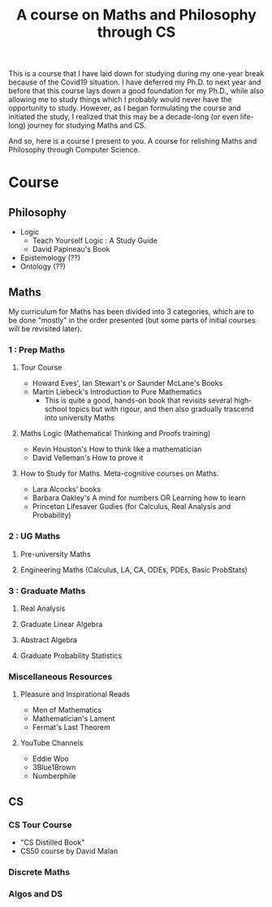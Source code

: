 #+TITLE: A course on Maths and Philosophy through CS

This is a course that I have laid down for studying during my one-year break because of the Covid19 situation. I have deferred my Ph.D. to next year and before that this course lays down a good foundation for my Ph.D., while also allowing me to study things which I probably would never have the opportunity to study. However, as I began formulating the course and initiated the study, I realized that this may be a decade-long (or even life-long) journey for studying Maths and CS.

And so, here is a course I present to you. A course for relishing Maths and Philosophy through Computer Science.

* Course

** Philosophy
- Logic
  - Teach Yourself Logic : A Study Guide
  - David Papineau's Book
- Epistemology (??)
- Ontology (??)

** Maths

My curriculum for Maths has been divided into 3 categories, which are to be done "mostly" in the order presented (but some parts of initial courses will be revisited later).

*** 1 : Prep Maths

**** Tour Course
- Howard Eves', Ian Stewart's or Saunder McLane's Books
- Martin Liebeck's Introduction to Pure Mathematics
  - This is quite a good, hands-on book that revisits several high-school topics but with rigour, and then also gradually trascend into university Maths

**** Maths Logic (Mathematical Thinking and Proofs training)
- Kevin Houston's How to think like a mathematician
- David Velleman's How to prove it

**** How to Study for Maths. Meta-cognitive courses on Maths.
- Lara Alcocks' books
- Barbara Oakley's A mind for numbers OR Learning how to learn
- Princeton Lifesaver Gudies (for Calculus, Real Analysis and Probability)

*** 2 : UG Maths
**** Pre-university Maths
**** Engineering Maths (Calculus, LA, CA, ODEs, PDEs, Basic ProbStats)

*** 3 : Graduate Maths
**** Real Analysis
**** Graduate Linear Algebra
**** Abstract Algebra
**** Graduate Probability Statistics

*** Miscellaneous Resources

**** Pleasure and Inspirational Reads
- Men of Mathematics
- Mathematician's Lament
- Fermat's Last Theorem

**** YouTube Channels
- Eddie Woo
- 3Blue1Brown
- Numberphile


** CS

*** CS Tour Course
- "CS Distilled Book"
- CS50 course by David Malan
 
*** Discrete Maths
*** Algos and DS

# * WORK-IN-PROGRESS : Context and Motivation

# I've been out of the university for over 5 years now (and 6 years since I last credited a lecture), been involved in solving industry problems. I have a formal education in Mechanical Engineering (both my undergraduate and Masters being in the field). As an undergraduate, I was involved in programming and embedded projects, and problem solving in these domains became a serious hobby. I acquired a knack for solving the problems of the "machine" (I will use this term to refer to "artificial computing machines"). By the time of graduation, I was a half-decent mechanical engineering and a half-decent computer engineer.

# However, in my Masters, I reverted back to a degree in Mechanical Engineering, partly because of a spiritual reservation I had: Working on machines didn't provide me the same spiritual satisfaction as studying classical Physics did (esp. Thermodynamics and Classical Mechanics). The rules of the "machine" were ephemeral, based on the whims of human nature, bound to change tomorrow, while the rules uncovered in studying the nature are more permanent and feel like they revealed something fundamentally true about the nature.

# In Masters, as I started tackling some classical mechanics problems, I did the most beautiful discovery: Mathematics. Sure I knew Mathematics. I had been using it for so many years. But I never loved it. Primarily because Maths had so far been about getting to the right answer the quickest. It was for the first time I realized that Higher Mathematics was not at all about how fast you can go, rather it was about how "slow" you can go (i.e. how much patience you have when plodding through extremely tough texts). But beyond this, I discovered Mathematics to be even more fundamental than Physics. It revealed the truths of the highest order. It was a very strong realization and it felt that this was the purpose of humanity: after all these millenia of wars and famines and violence, we had finally "arrived" in this age where Maths was so well developed that it could be relished. If even after being so lucky to be born in this age, if I were to go without enjoying Mathematics, it would be a big waste.


# TODO: Writing in progress.

# It'd be like learning a new language. Remember how much those village women appreciated being literate finally. It was like a whole new world opened up to them, which was non-existent before. It was some experience! Similarly, knowing Mathematics would be like being literate finally to another world — a world of nature.
